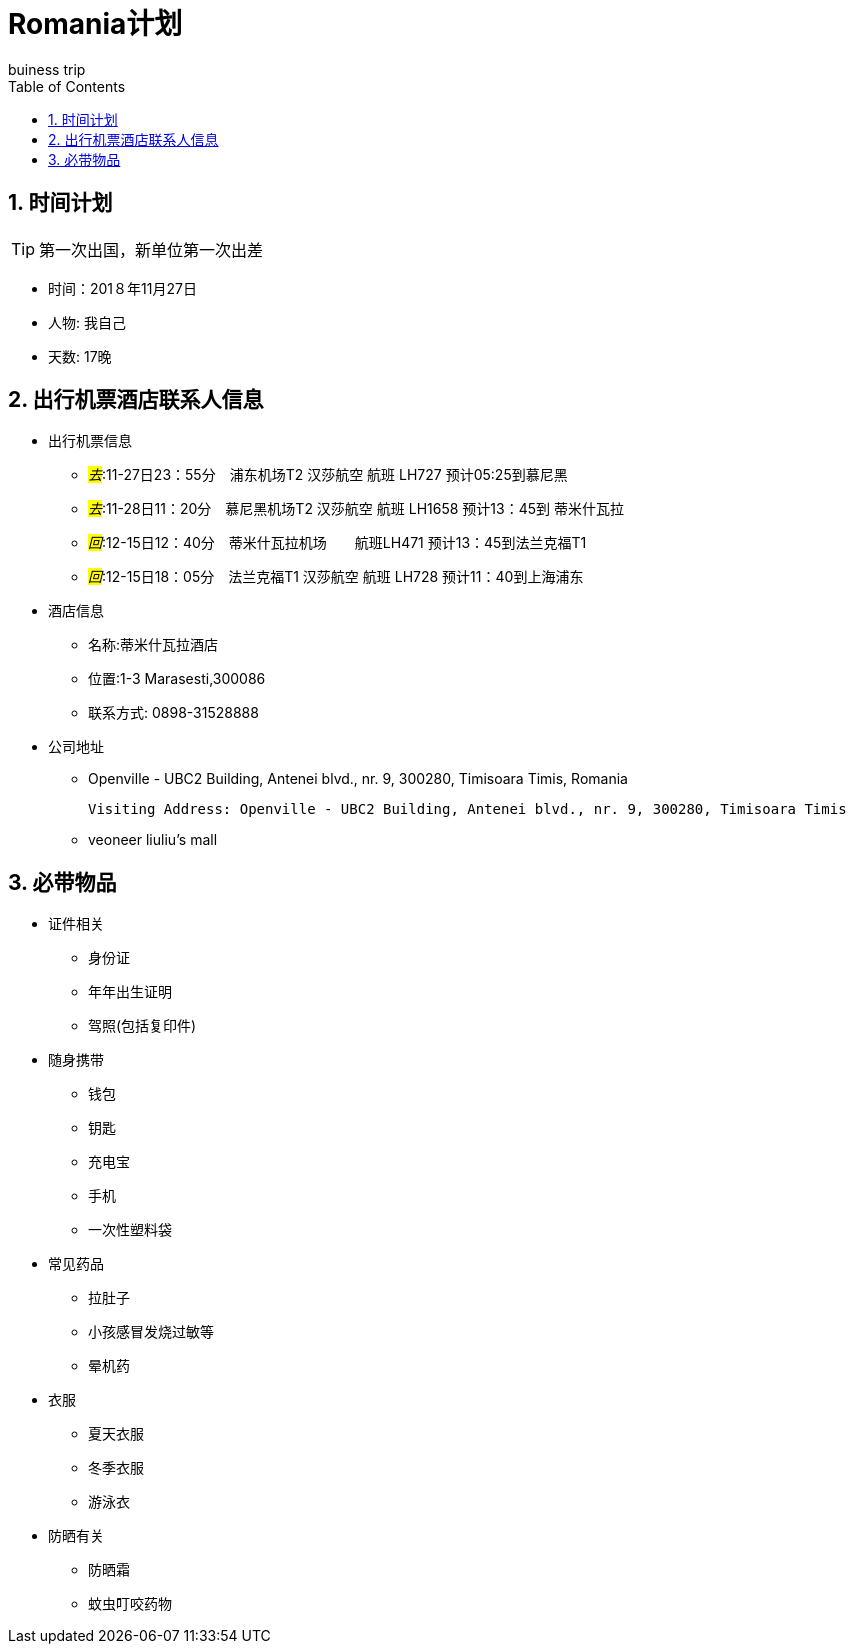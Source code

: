 = Romania计划
buiness_trip
:toc:
:toclevels: 4
:toc-position: left
:source-highlighter: pygments
:icons: font
:sectnums:

== 时间计划

TIP: 第一次出国，新单位第一次出差

* 时间：201８年11月27日
* 人物: 我自己
* 天数: 17晚

== 出行机票酒店联系人信息

* 出行机票信息

** _#去#_:11-27日23：55分　浦东机场T2  汉莎航空 航班 LH727 预计05:25到慕尼黑

** _#去#_:11-28日11：20分　慕尼黑机场T2  汉莎航空 航班 LH1658 预计13：45到 蒂米什瓦拉

** _#回#_:12-15日12：40分　蒂米什瓦拉机场　　航班LH471 预计13：45到法兰克福T1
** _#回#_:12-15日18：05分　法兰克福T1  汉莎航空 航班 LH728 预计11：40到上海浦东
* 酒店信息

** 名称:蒂米什瓦拉酒店
** 位置:1-3 Marasesti,300086
** 联系方式: 0898-31528888

* 公司地址
** Openville - UBC2 Building, Antenei blvd., nr. 9, 300280, Timisoara Timis, Romania

  Visiting Address: Openville - UBC2 Building, Antenei blvd., nr. 9, 300280, Timisoara Timis

** veoneer liuliu's mall


== 必带物品

* 证件相关
** 身份证
** 年年出生证明
** 驾照(包括复印件)

* 随身携带
** 钱包
** 钥匙
** 充电宝
** 手机
** 一次性塑料袋

* 常见药品
** 拉肚子
** 小孩感冒发烧过敏等
** 晕机药

* 衣服
** 夏天衣服
** 冬季衣服
** 游泳衣

* 防晒有关
** 防晒霜
** 蚊虫叮咬药物
